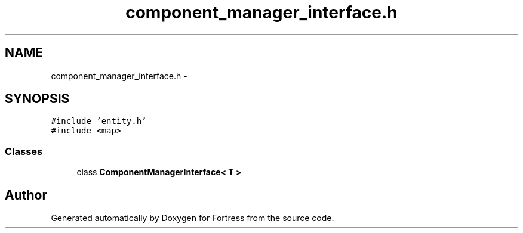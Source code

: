 .TH "component_manager_interface.h" 3 "Fri Jul 24 2015" "Fortress" \" -*- nroff -*-
.ad l
.nh
.SH NAME
component_manager_interface.h \- 
.SH SYNOPSIS
.br
.PP
\fC#include 'entity\&.h'\fP
.br
\fC#include <map>\fP
.br

.SS "Classes"

.in +1c
.ti -1c
.RI "class \fBComponentManagerInterface< T >\fP"
.br
.in -1c
.SH "Author"
.PP 
Generated automatically by Doxygen for Fortress from the source code\&.
